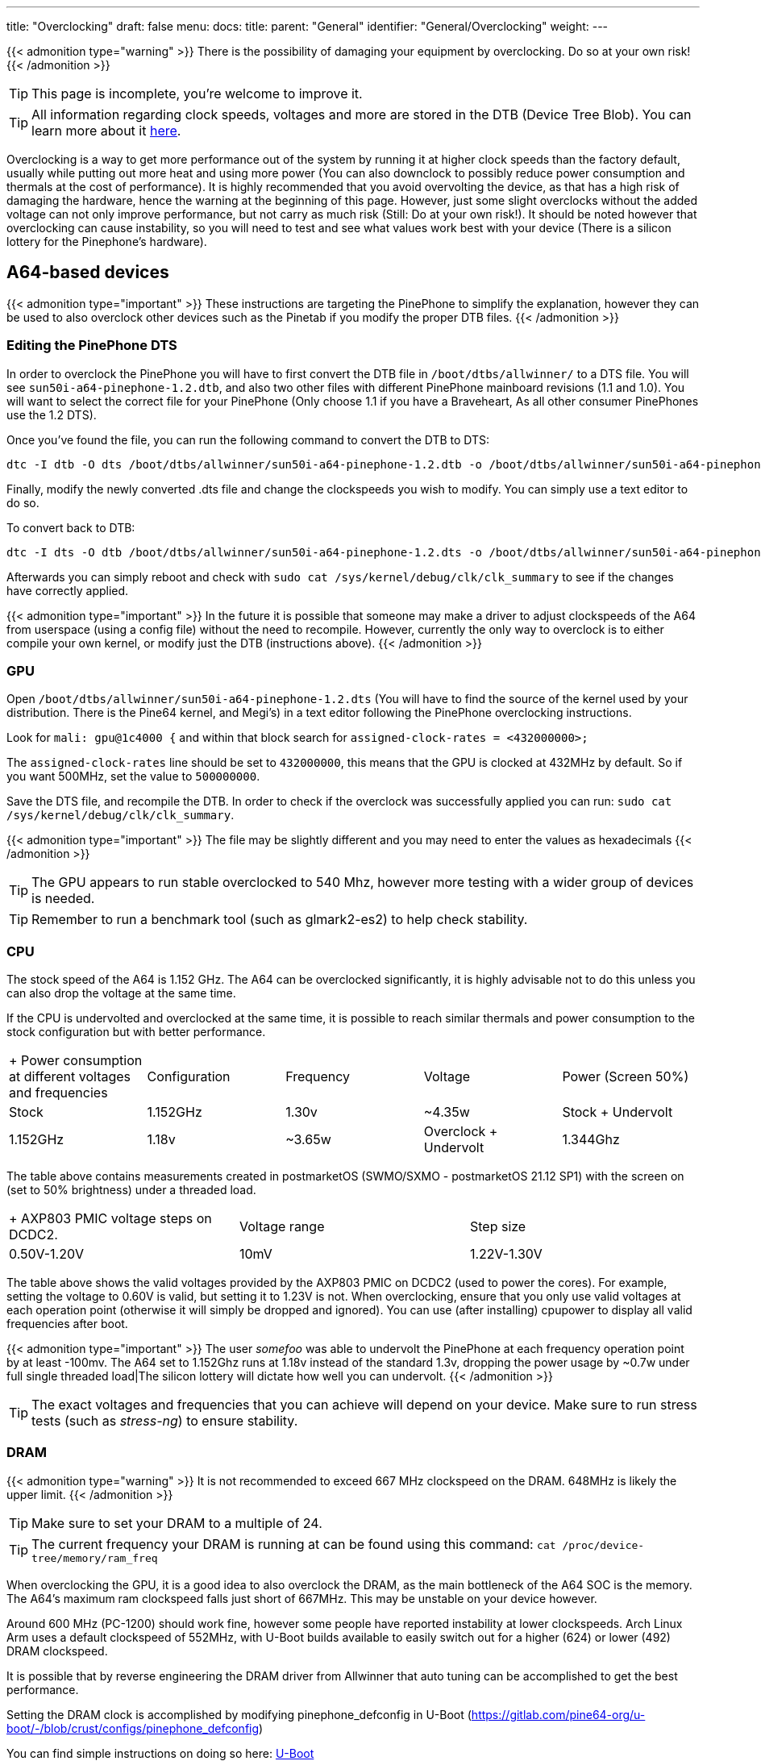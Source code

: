 ---
title: "Overclocking"
draft: false
menu:
  docs:
    title:
    parent: "General"
    identifier: "General/Overclocking"
    weight: 
---

{{< admonition type="warning" >}}
 There is the possibility of damaging your equipment by overclocking. Do so at your own risk!
{{< /admonition >}}

TIP: This page is incomplete, you're welcome to improve it.

TIP: All information regarding clock speeds, voltages and more are stored in the DTB (Device Tree Blob). You can learn more about it https://elinux.org/Device_Tree_Reference[here].

Overclocking is a way to get more performance out of the system by running it at higher clock speeds than the factory default, usually while putting out more heat and using more power (You can also downclock to possibly reduce power consumption and thermals at the cost of performance). It is highly recommended that you avoid overvolting the device, as that has a high risk of damaging the hardware, hence the warning at the beginning of this page. However, just some slight overclocks without the added voltage can not only improve performance, but not carry as much risk (Still: Do at your own risk!). It should be noted however that overclocking can cause instability, so you will need to test and see what values work best with your device (There is a silicon lottery for the Pinephone's hardware).

== A64-based devices

{{< admonition type="important" >}}
 These instructions are targeting the PinePhone to simplify the explanation, however they can be used to also overclock other devices such as the Pinetab if you modify the proper DTB files.
{{< /admonition >}}

=== Editing the PinePhone DTS

In order to overclock the PinePhone you will have to first convert the DTB file in `/boot/dtbs/allwinner/` to a DTS file. You will see `sun50i-a64-pinephone-1.2.dtb`, and also two other files with different PinePhone mainboard revisions (1.1 and 1.0). You will want to select the correct file for your PinePhone (Only choose 1.1 if you have a Braveheart, As all other consumer PinePhones use the 1.2 DTS).

Once you've found the file, you can run the following command to convert the DTB to DTS:

 dtc -I dtb -O dts /boot/dtbs/allwinner/sun50i-a64-pinephone-1.2.dtb -o /boot/dtbs/allwinner/sun50i-a64-pinephone-1.2.dts

Finally, modify the newly converted .dts file and change the clockspeeds you wish to modify. You can simply use a text editor to do so.

To convert back to DTB:

 dtc -I dts -O dtb /boot/dtbs/allwinner/sun50i-a64-pinephone-1.2.dts -o /boot/dtbs/allwinner/sun50i-a64-pinephone-1.2.dtb

Afterwards you can simply reboot and check with `sudo cat /sys/kernel/debug/clk/clk_summary` to see if the changes have correctly applied.

{{< admonition type="important" >}}
 In the future it is possible that someone may make a driver to adjust clockspeeds of the A64 from userspace (using a config file) without the need to recompile. However, currently the only way to overclock is to either compile your own kernel, or modify just the DTB (instructions above).
{{< /admonition >}}

=== GPU

Open `/boot/dtbs/allwinner/sun50i-a64-pinephone-1.2.dts` (You will have to find the source of the kernel used by your distribution. There is the Pine64 kernel, and Megi's) in a text editor following the PinePhone overclocking instructions.

Look for `mali: gpu@1c4000 {` and within that block search for `assigned-clock-rates = <432000000>;`

The `assigned-clock-rates` line should be set to `432000000`, this means that the GPU is clocked at 432MHz by default. So if you want 500MHz, set the value to `500000000`.

Save the DTS file, and recompile the DTB. In order to check if the overclock was successfully applied you can run: `sudo cat /sys/kernel/debug/clk/clk_summary`.

{{< admonition type="important" >}}
 The file may be slightly different and you may need to enter the values as hexadecimals
{{< /admonition >}}

TIP: The GPU appears to run stable overclocked to 540 Mhz, however more testing with a wider group of devices is needed.

TIP: Remember to run a benchmark tool (such as glmark2-es2) to help check stability.

=== CPU

The stock speed of the A64 is 1.152 GHz. The A64 can be overclocked significantly, it is highly advisable not to do this unless you can also drop the voltage at the same time.

If the CPU is undervolted and overclocked at the same time, it is possible to reach similar thermals and power consumption to the stock configuration but with better performance.

[cols="1,1,1,1,1"]
|===
|+ Power consumption at different voltages and frequencies
|Configuration
|Frequency
|Voltage
|Power (Screen 50%)

|Stock
| 1.152GHz | 1.30v | ~4.35w

|Stock + Undervolt
| 1.152GHz | 1.18v | ~3.65w

|Overclock + Undervolt
| 1.344Ghz | 1.28v | ~4.60w
|===
The table above contains measurements created in postmarketOS (SWMO/SXMO - postmarketOS 21.12 SP1) with the screen on (set to 50% brightness) under a threaded load.

[cols="1,1,1"]
|===
|+ AXP803 PMIC voltage steps on DCDC2.
|Voltage range
|Step size

|0.50V-1.20V
| 10mV

|1.22V-1.30V
| 20mV

|===
The table above shows the valid voltages provided by the AXP803 PMIC on DCDC2 (used to power the cores). For example, setting the voltage to 0.60V is valid, but setting it to 1.23V is not. When overclocking, ensure that you only use valid voltages at each operation point (otherwise it will simply be dropped and ignored). You can use (after installing) cpupower to display all valid frequencies after boot.

{{< admonition type="important" >}}
 The user _somefoo_ was able to undervolt the PinePhone at each frequency operation point by at least -100mv. The A64 set to 1.152Ghz runs at 1.18v instead of the standard 1.3v, dropping the power usage by ~0.7w under full single threaded load|The silicon lottery will dictate how well you can undervolt.
{{< /admonition >}}

TIP: The exact voltages and frequencies that you can achieve will depend on your device. Make sure to run stress tests (such as _stress-ng_) to ensure stability.

=== DRAM

{{< admonition type="warning" >}}
 It is not recommended to exceed 667 MHz clockspeed on the DRAM. 648MHz is likely the upper limit.
{{< /admonition >}}

TIP: Make sure to set your DRAM to a multiple of 24.

TIP: The current frequency your DRAM is running at can be found using this command: `cat /proc/device-tree/memory/ram_freq`

When overclocking the GPU, it is a good idea to also overclock the DRAM, as the main bottleneck of the A64 SOC is the memory. The A64's maximum ram clockspeed falls just short of 667MHz. This may be unstable on your device however.

Around 600 MHz (PC-1200) should work fine, however some people have reported instability at lower clockspeeds. Arch Linux Arm uses a default clockspeed of 552MHz, with U-Boot builds available to easily switch out for a higher (624) or lower (492) DRAM clockspeed.

It is possible that by reverse engineering the DRAM driver from Allwinner that auto tuning can be accomplished to get the best performance.

Setting the DRAM clock is accomplished by modifying pinephone_defconfig in U-Boot (https://gitlab.com/pine64-org/u-boot/-/blob/crust/configs/pinephone_defconfig)

You can find simple instructions on doing so here: link:/documentation/General/U-Boot[U-Boot]

=== VPU

In order to allocate more VRAM for the GPU you can add `cma=256` to your kernel (or use kconfig with CONFIG_CMA_SIZE_MBYTES=256) cmdline in boot.scr which you will have to compile using mkimage. By default the kernel allocates only 64MB, and the maximum value is 256MB.

In order to compile boot.scr you can run `mkimage -C none -A arm64 -T script -d boot.cmd boot.scr`

{{< admonition type="important" >}}
 You may not have a boot.cmd file in your boot directory and instead you may instead have a boot.txt
{{< /admonition >}}

=== Cedrus

Overclocking cedrus is achieved by modifying the kernel source code: https://elixir.bootlin.com/linux/latest/source/drivers/staging/media/sunxi/cedrus/cedrus.c#L507

{{< admonition type="important" >}}
 User _33yn2_ is not particularly sure if this makes any difference, or if it might in fact have a negative impact. Probably not worth messing with.
{{< /admonition >}}

== RK3399-based devices

The RK3399 clocks are found in https://github.com/torvalds/linux/blob/master/arch/arm64/boot/dts/rockchip/rk3399-opp.dtsi[arch/arm64/boot/dts/rockchip/rk3399-opp.dtsi]

More optimised voltages and clocks can be found in https://github.com/torvalds/linux/blob/master/arch/arm64/boot/dts/rockchip/rk3399-op1-opp.dtsi[arch/arm64/boot/dts/rockchip/rk3399-op1-opp.dtsi]
These include a slight overclock and undervolt, they are intended for the OP1 CPU found in many Chromebooks but have worked fine in all recorded cases on regular RK3399 SoCs in other devices.

=== GPU

Any clock speeds can be added for the GPU in `gpu_opp_table`

The highest recommended voltage for the GPU is 1.2V as specified in the RK3399 schematic from Rockchip.

Segfault has found that the RK3399 in his Pinebook Pro can reach 950MHz on the GPU while being stable.

The stock speed for the GPU is 800Mhz.

Note that the GPU in the RK3399 is already bottlenecked by the memory bandwidth available to it, so overclocking generally yields no improvements.

=== CPU

A set of available clock speeds that can be added to the CPU clusters can be found in `drivers/clk/rockchip/clk-rk3399.c` under `rk3399_cpuclkl_rates` for the little cores and `rk3399_cpuclkb_rates` for the big cores.

These clock speeds can be added to `cluster0_opp` for the small cores and `cluster1_opp` for the big cores respectively.

The maximum limit is 1.8GHz on the little cores and 2.2GHz on the big cores.

The highest recommended voltage for the little cores is 1.2V and for the big cores is 1.25V.

Segfault has found that the RK3399 in his Pinebook Pro can reach 1.7GHz on the little cores and 2.08GHz on the big ones.

The stock speed for the little cores is 1.4GHz and on the big cores it is 1.8GHz, the OP1 speeds default to 1.5GHz and 2.0GHz instead.

== ROCK64

DTB is in `/boot/dtbs/rockchip/rk3328-rock64.dtb`. CPU clock rates are inside `opp_table0` as hexadecimal numbers in the `opp-hz` field.

Check the achieved clock speed with `sudo cat /sys/kernel/debug/clk/clk_summary | grep armclk`.

Thanks to https://github.com/ayufan-rock64[Ayufan]'s work (with their https://github.com/ayufan-rock64/linux-build/blob/master/recipes/overclocking.md[overclocking recipe]), we know we can add a <strong>1.392GHz</strong> operating point, and a <strong>1.512GHz</strong> operating point (you should ensure you have a large heatsink for this last one). You can do so by adding the following in the `opp_table0` object, after the `opp-1296000000` operating point:

 opp-1392000000 {
         opp-hz = <0x00 0x52f83c00>;
         opp-microvolt = <0x149970>;
         clock-latency-ns = <0x9c40>;
 };

 opp-1512000000 {
         opp-hz = <0x00 0x5a1f4a00>;
         opp-microvolt = <0x162010>;
         clock-latency-ns = <0x9c40>;
 };

GPU needs investigating, but current mainline device tree does not try to clock up the GPU at all.

